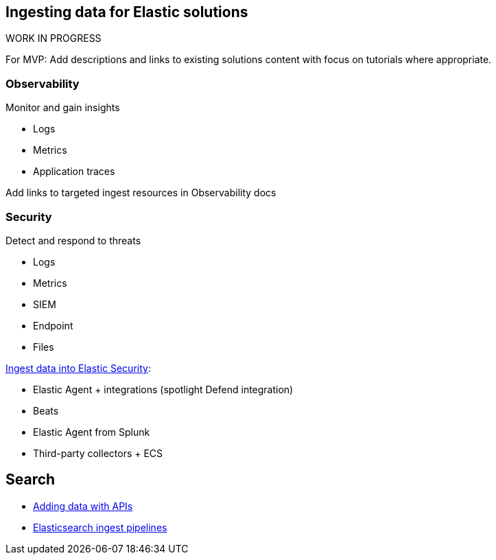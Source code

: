 [[ingest-for-solutions]]
== Ingesting data for Elastic solutions

.WORK IN PROGRESS
****
For MVP: Add descriptions and links to existing solutions content with focus on tutorials where appropriate. 
****

[discrete]
[[ingest-for-obs]]
=== Observability
Monitor and gain insights

* Logs
* Metrics
* Application traces

Add links to targeted ingest resources in Observability docs

[discrete]
[[ingest-for-security]]
=== Security 
Detect and respond to threats

* Logs
* Metrics
* SIEM
* Endpoint
* Files



https://www.elastic.co/guide/en/security/current/ingest-data.html[Ingest data into Elastic Security]:

* Elastic Agent + integrations (spotlight Defend integration)
* Beats
* Elastic Agent from Splunk
* Third-party collectors + ECS


[discrete]
[[ingest-for-search]]
== Search 

* https://www.elastic.co/guide/en/elasticsearch/reference/current/getting-started.html[Adding data with APIs]
* https://www.elastic.co/guide/en/fleet/current/beats-agent-comparison.html#additional-capabilities-beats-and-agent[Elasticsearch ingest pipelines]

